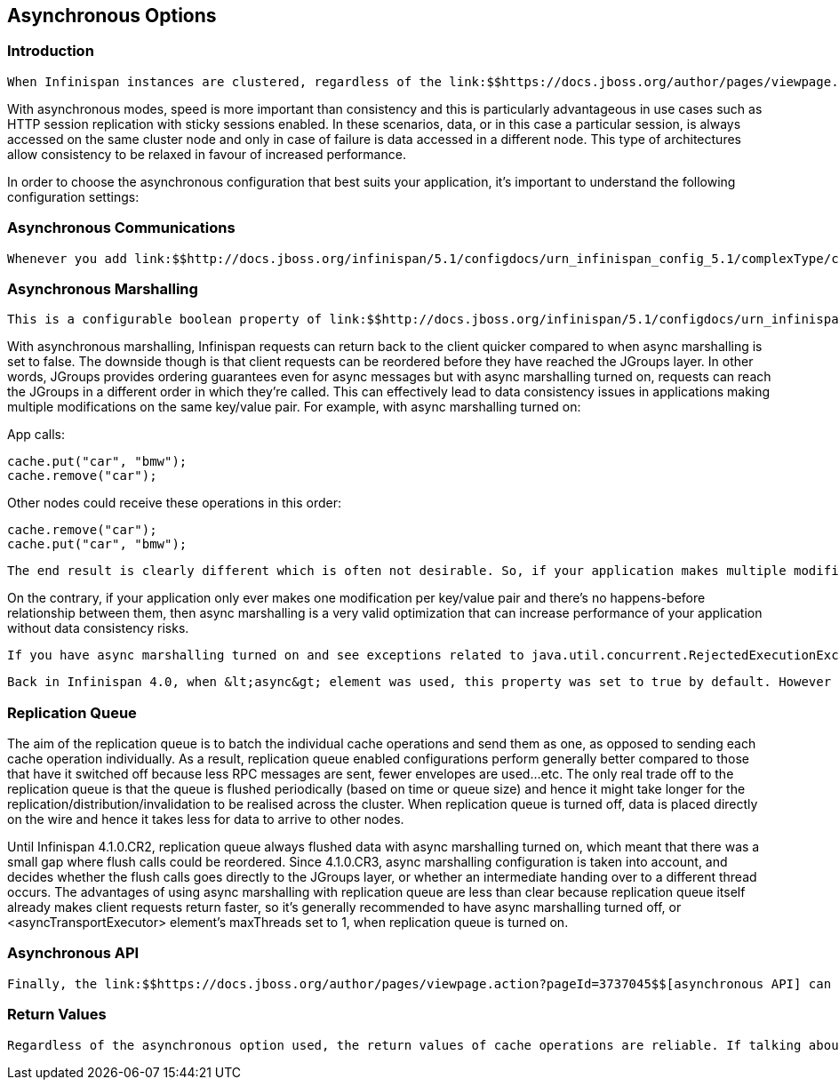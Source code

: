 [[sid-18645142]]

==  Asynchronous Options

[[sid-18645142_AsynchronousOptions-Introduction]]


=== Introduction

 When Infinispan instances are clustered, regardless of the link:$$https://docs.jboss.org/author/pages/viewpage.action?pageId=3737115$$[clustering mode] , data can be propagated to other nodes in a synchronous or asynchronous way. When synchronous, the sender waits for replies from the receivers and when asynchronous, the sender sends the data and does not wait for replies from other nodes in the cluster. 

With asynchronous modes, speed is more important than consistency and this is particularly advantageous in use cases such as HTTP session replication with sticky sessions enabled. In these scenarios, data, or in this case a particular session, is always accessed on the same cluster node and only in case of failure is data accessed in a different node. This type of architectures allow consistency to be relaxed in favour of increased performance.

In order to choose the asynchronous configuration that best suits your application, it's important to understand the following configuration settings:

[[sid-18645142_AsynchronousOptions-AsynchronousCommunications]]


=== Asynchronous Communications

 Whenever you add link:$$http://docs.jboss.org/infinispan/5.1/configdocs/urn_infinispan_config_5.1/complexType/configuration.clustering.async.html$$[&lt;async&gt;] element within &lt;clustering&gt;, you're telling the underlying JGroups layer in Infinispan to use asynchronous communication. What this means is that JGroups will send any replication/distribution/invalidation request to the wire but will not wait for a reply from the receiver. 

[[sid-18645142_AsynchronousOptions-AsynchronousMarshalling]]


=== Asynchronous Marshalling

 This is a configurable boolean property of link:$$http://docs.jboss.org/infinispan/5.1/configdocs/urn_infinispan_config_5.1/complexType/configuration.clustering.async.html$$[&lt;async&gt;] element that indicates whether the actual call from Infinispan to the JGroups layer is done on a separate thread or not. When set to true, once Infinispan has figured out that a request needs to be sent to another node, it submits it to the async transport executor so that it can talk to the underlying JGroups layer. 

With asynchronous marshalling, Infinispan requests can return back to the client quicker compared to when async marshalling is set to false. The downside though is that client requests can be reordered before they have reached the JGroups layer. In other words, JGroups provides ordering guarantees even for async messages but with async marshalling turned on, requests can reach the JGroups in a different order in which they're called. This can effectively lead to data consistency issues in applications making multiple modifications on the same key/value pair. For example, with async marshalling turned on:

App calls:


----
cache.put("car", "bmw");
cache.remove("car");

----

Other nodes could receive these operations in this order:


----
cache.remove("car");
cache.put("car", "bmw");

----

 The end result is clearly different which is often not desirable. So, if your application makes multiple modifications on the same key, you should either: turned off asynchronous marshalling, or set link:$$http://docs.jboss.org/infinispan/4.1/apidocs/config.html#ce_global_asyncTransportExecutor$$[&lt;asyncTransportExecutor&gt;] element's maxThreads to 1. The first modification only applies to a particular named cache, whereas the second option affects all named caches in configuration file that are configured with async marshalling. It's worth noting though that having this type of executor configured with a single thread would defeat its purpose adding unnecessary contention point. It'd be better to simply switch off async marshalling. 

On the contrary, if your application only ever makes one modification per key/value pair and there's no happens-before relationship between them, then async marshalling is a very valid optimization that can increase performance of your application without data consistency risks.

 If you have async marshalling turned on and see exceptions related to java.util.concurrent.RejectedExecutionException , as explained in the <<sid-18645051,technical faq page>> , you should also consider switching off async marshalling. 

 Back in Infinispan 4.0, when &lt;async&gt; element was used, this property was set to true by default. However due to reordering risks mentioned earlier, the default has changed to false from Infinispan 4.1 onwards. 

[[sid-18645142_AsynchronousOptions-ReplicationQueue]]


=== Replication Queue

The aim of the replication queue is to batch the individual cache operations and send them as one, as opposed to sending each cache operation individually. As a result, replication queue enabled configurations perform generally better compared to those that have it switched off because less RPC messages are sent, fewer envelopes are used...etc. The only real trade off to the replication queue is that the queue is flushed periodically (based on time or queue size) and hence it might take longer for the replication/distribution/invalidation to be realised across the cluster. When replication queue is turned off, data is placed directly on the wire and hence it takes less for data to arrive to other nodes.

Until Infinispan 4.1.0.CR2, replication queue always flushed data with async marshalling turned on, which meant that there was a small gap where flush calls could be reordered. Since 4.1.0.CR3, async marshalling configuration is taken into account, and decides whether the flush calls goes directly to the JGroups layer, or whether an intermediate handing over to a different thread occurs. The advantages of using async marshalling with replication queue are less than clear because replication queue itself already makes client requests return faster, so it's generally recommended to have async marshalling turned off, or &lt;asyncTransportExecutor&gt; element's maxThreads set to 1, when replication queue is turned on.

[[sid-18645142_AsynchronousOptions-AsynchronousAPI]]


=== Asynchronous API

 Finally, the link:$$https://docs.jboss.org/author/pages/viewpage.action?pageId=3737045$$[asynchronous API] can be used to emulate non-blocking APIs, whereby calls are handed over to a different thread and asynchronous API calls return to the client immediately. Similar to async marshalling, using this API can lead to reordering, so you should avoid calling modifying asynchronous methods on the same keys. 

[[sid-18645142_AsynchronousOptions-ReturnValues]]


=== Return Values

 Regardless of the asynchronous option used, the return values of cache operations are reliable. If talking about return values of cache operations that return previous value, the correctness of these returns are guaranteed as well regardless of the clustering mode. With replication, the previous value is already available locally, and with distribution, regardless of whether it's asynchronous or synchronous, Infinispan sends a synchronous request to get the previous value if not present locally. If on the other hand the asynchronous API is used, client code needs to get hold of the link:$$http://docs.jboss.org/infinispan/4.1/apidocs/org/infinispan/util/concurrent/NotifyingFuture.html$$[NotifiyngFuture] returned by the async operation in order to be able to query the previous value. 

